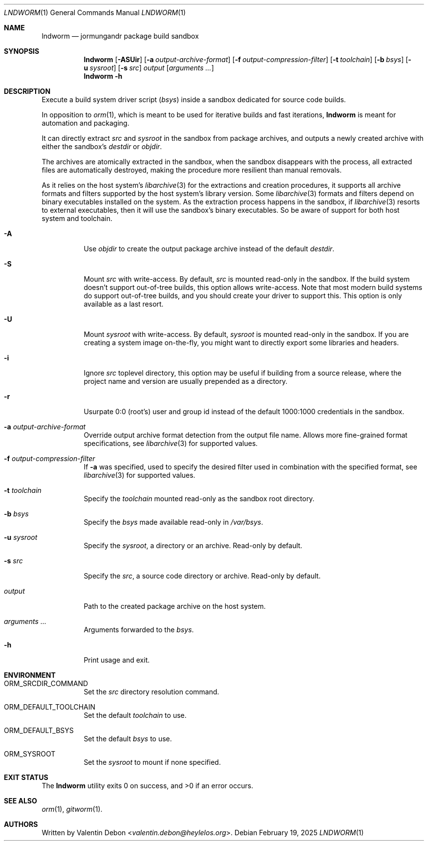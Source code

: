 .Dd February 19, 2025
.Dt LNDWORM 1
.Os
.Sh NAME
.Nm lndworm
.Nd jormungandr package build sandbox
.Sh SYNOPSIS
.Nm lndworm
.Op Fl ASUir
.Op Fl a Ar output-archive-format
.Op Fl f Ar output-compression-filter
.Op Fl t Ar toolchain
.Op Fl b Ar bsys
.Op Fl u Ar sysroot
.Op Fl s Ar src
.Ar output
.Op Ar arguments ...
.Nm lndworm
.Fl h
.Sh DESCRIPTION
Execute a build system driver script
.Pq Ar bsys
inside a sandbox dedicated for source code builds.
.Pp
In opposition to
.Xr orm 1 ,
which is meant to be used for iterative
builds and fast iterations,
.Nm
is meant for automation and packaging.
.Pp
It can directly extract
.Ar src
and
.Ar sysroot
in the sandbox from package archives,
and outputs a newly created archive with
either the sandbox's
.Em destdir
or
.Em objdir .
.Pp
The archives are atomically extracted in the sandbox,
when the sandbox disappears with the process, all extracted
files are automatically destroyed, making the procedure
more resilient than manual removals.
.Pp
As it relies on the host system's
.Xr libarchive 3
for the extractions and creation procedures,
it supports all archive formats and filters
supported by the host system's library version. Some
.Xr libarchive 3
formats and filters depend on binary executables
installed on the system. As the extraction process
happens in the sandbox, if
.Xr libarchive 3
resorts to external executables, then it will use
the sandbox's binary executables. So be aware of
support for both host system and toolchain.
.Bl -tag
.It Fl A
Use
.Em objdir
to create the output package archive instead of the default
.Em destdir .
.It Fl S
Mount
.Ar src
with write-access. By default,
.Ar src
is mounted read-only in the sandbox. If the build system
doesn't support out-of-tree builds, this option allows
write-access. Note that most modern build systems do support
out-of-tree builds, and you should create your driver to
support this. This option is only available as a last resort.
.It Fl U
Mount
.Ar sysroot
with write-access. By default,
.Ar sysroot
is mounted read-only in the sandbox. If you are creating
a system image on-the-fly, you might want to directly export
some libraries and headers.
.It Fl i
Ignore
.Ar src
toplevel directory, this option may be useful if
building from a source release, where the project name
and version are usually prepended as a directory.
.It Fl r
Usurpate 0:0
.Pq root's
user and group id instead of the default 1000:1000 credentials in the sandbox.
.It Fl a Ar output-archive-format
Override output archive format detection
from the output file name. Allows more
fine-grained format specifications, see
.Xr libarchive 3
for supported values.
.It Fl f Ar output-compression-filter
If
.Fl a
was specified, used to specify the desired filter
used in combination with the specified format, see
.Xr libarchive 3
for supported values.
.It Fl t Ar toolchain
Specify the
.Ar toolchain
mounted read-only as the sandbox root directory.
.It Fl b Ar bsys
Specify the
.Ar bsys
made available read-only in
.Pa /var/bsys .
.It Fl u Ar sysroot
Specify the
.Ar sysroot ,
a directory or an archive. Read-only by default.
.It Fl s Ar src
Specify the
.Ar src ,
a source code directory or archive. Read-only by default.
.It Ar output
Path to the created package archive on the host system.
.It Ar arguments ...
Arguments forwarded to the
.Ar bsys .
.It Fl h
Print usage and exit.
.Sh ENVIRONMENT
.Bl -tag
.It Ev ORM_SRCDIR_COMMAND
Set the
.Ar src
directory resolution command.
.It Ev ORM_DEFAULT_TOOLCHAIN
Set the default
.Ar toolchain
to use.
.It Ev ORM_DEFAULT_BSYS
Set the default
.Ar bsys
to use.
.It Ev ORM_SYSROOT
Set the
.Ar sysroot
to mount if none specified.
.Sh EXIT STATUS
.Ex -std
.Sh SEE ALSO
.Xr orm 1 , Xr gitworm 1 .
.Sh AUTHORS
Written by
.An Valentin Debon Aq Mt valentin.debon@heylelos.org .
